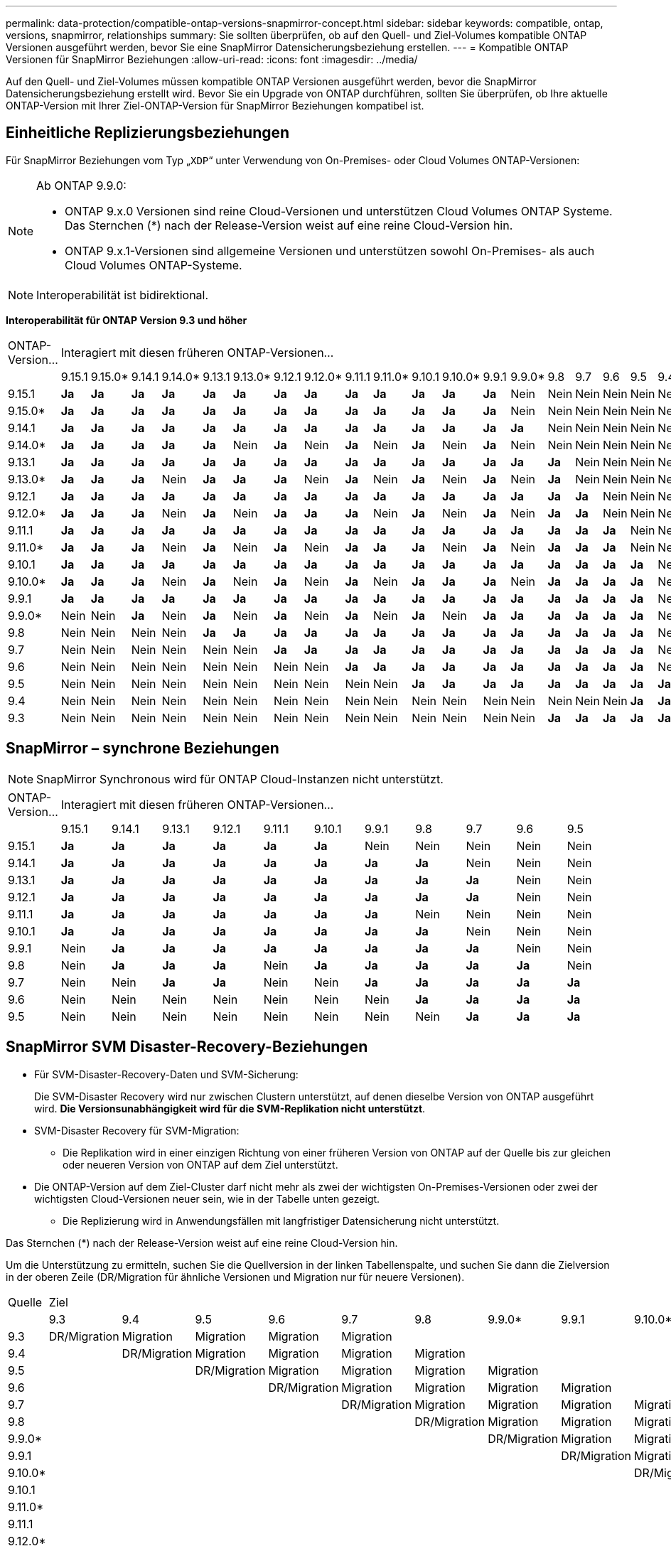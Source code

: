 ---
permalink: data-protection/compatible-ontap-versions-snapmirror-concept.html 
sidebar: sidebar 
keywords: compatible, ontap, versions, snapmirror, relationships 
summary: Sie sollten überprüfen, ob auf den Quell- und Ziel-Volumes kompatible ONTAP Versionen ausgeführt werden, bevor Sie eine SnapMirror Datensicherungsbeziehung erstellen. 
---
= Kompatible ONTAP Versionen für SnapMirror Beziehungen
:allow-uri-read: 
:icons: font
:imagesdir: ../media/


[role="lead"]
Auf den Quell- und Ziel-Volumes müssen kompatible ONTAP Versionen ausgeführt werden, bevor die SnapMirror Datensicherungsbeziehung erstellt wird. Bevor Sie ein Upgrade von ONTAP durchführen, sollten Sie überprüfen, ob Ihre aktuelle ONTAP-Version mit Ihrer Ziel-ONTAP-Version für SnapMirror Beziehungen kompatibel ist.



== Einheitliche Replizierungsbeziehungen

Für SnapMirror Beziehungen vom Typ „`XDP`“ unter Verwendung von On-Premises- oder Cloud Volumes ONTAP-Versionen:

[NOTE]
====
Ab ONTAP 9.9.0:

* ONTAP 9.x.0 Versionen sind reine Cloud-Versionen und unterstützen Cloud Volumes ONTAP Systeme. Das Sternchen (*) nach der Release-Version weist auf eine reine Cloud-Version hin.
* ONTAP 9.x.1-Versionen sind allgemeine Versionen und unterstützen sowohl On-Premises- als auch Cloud Volumes ONTAP-Systeme.


====

NOTE: Interoperabilität ist bidirektional.

*Interoperabilität für ONTAP Version 9.3 und höher*

|===


| ONTAP-Version… 20+| Interagiert mit diesen früheren ONTAP-Versionen… 


|  | 9.15.1 | 9.15.0* | 9.14.1 | 9.14.0* | 9.13.1 | 9.13.0* | 9.12.1 | 9.12.0* | 9.11.1 | 9.11.0* | 9.10.1 | 9.10.0* | 9.9.1 | 9.9.0* | 9.8 | 9.7 | 9.6 | 9.5 | 9.4 | 9.3 


| 9.15.1 | *Ja* | *Ja* | *Ja* | *Ja* | *Ja* | *Ja* | *Ja* | *Ja* | *Ja* | *Ja* | *Ja* | *Ja* | *Ja* | Nein | Nein | Nein | Nein | Nein | Nein | Nein 


| 9.15.0* | *Ja* | *Ja* | *Ja* | *Ja* | *Ja* | *Ja* | *Ja* | *Ja* | *Ja* | *Ja* | *Ja* | *Ja* | *Ja* | Nein | Nein | Nein | Nein | Nein | Nein | Nein 


| 9.14.1 | *Ja* | *Ja* | *Ja* | *Ja* | *Ja* | *Ja* | *Ja* | *Ja* | *Ja* | *Ja* | *Ja* | *Ja* | *Ja* | *Ja* | Nein | Nein | Nein | Nein | Nein | Nein 


| 9.14.0* | *Ja* | *Ja* | *Ja* | *Ja* | *Ja* | Nein | *Ja* | Nein | *Ja* | Nein | *Ja* | Nein | *Ja* | Nein | Nein | Nein | Nein | Nein | Nein | Nein 


| 9.13.1 | *Ja* | *Ja* | *Ja* | *Ja* | *Ja* | *Ja* | *Ja* | *Ja* | *Ja* | *Ja* | *Ja* | *Ja* | *Ja* | *Ja* | *Ja* | Nein | Nein | Nein | Nein | Nein 


| 9.13.0* | *Ja* | *Ja* | *Ja* | Nein | *Ja* | *Ja* | *Ja* | Nein | *Ja* | Nein | *Ja* | Nein | *Ja* | Nein | *Ja* | Nein | Nein | Nein | Nein | Nein 


| 9.12.1 | *Ja* | *Ja* | *Ja* | *Ja* | *Ja* | *Ja* | *Ja* | *Ja* | *Ja* | *Ja* | *Ja* | *Ja* | *Ja* | *Ja* | *Ja* | *Ja* | Nein | Nein | Nein | Nein 


| 9.12.0* | *Ja* | *Ja* | *Ja* | Nein | *Ja* | Nein | *Ja* | *Ja* | *Ja* | Nein | *Ja* | Nein | *Ja* | Nein | *Ja* | *Ja* | Nein | Nein | Nein | Nein 


| 9.11.1 | *Ja* | *Ja* | *Ja* | *Ja* | *Ja* | *Ja* | *Ja* | *Ja* | *Ja* | *Ja* | *Ja* | *Ja* | *Ja* | *Ja* | *Ja* | *Ja* | *Ja* | Nein | Nein | Nein 


| 9.11.0* | *Ja* | *Ja* | *Ja* | Nein | *Ja* | Nein | *Ja* | Nein | *Ja* | *Ja* | *Ja* | Nein | *Ja* | Nein | *Ja* | *Ja* | *Ja* | Nein | Nein | Nein 


| 9.10.1 | *Ja* | *Ja* | *Ja* | *Ja* | *Ja* | *Ja* | *Ja* | *Ja* | *Ja* | *Ja* | *Ja* | *Ja* | *Ja* | *Ja* | *Ja* | *Ja* | *Ja* | *Ja* | Nein | Nein 


| 9.10.0* | *Ja* | *Ja* | *Ja* | Nein | *Ja* | Nein | *Ja* | Nein | *Ja* | Nein | *Ja* | *Ja* | *Ja* | Nein | *Ja* | *Ja* | *Ja* | *Ja* | Nein | Nein 


| 9.9.1 | *Ja* | *Ja* | *Ja* | *Ja* | *Ja* | *Ja* | *Ja* | *Ja* | *Ja* | *Ja* | *Ja* | *Ja* | *Ja* | *Ja* | *Ja* | *Ja* | *Ja* | *Ja* | Nein | Nein 


| 9.9.0* | Nein | Nein | *Ja* | Nein | *Ja* | Nein | *Ja* | Nein | *Ja* | Nein | *Ja* | Nein | *Ja* | *Ja* | *Ja* | *Ja* | *Ja* | *Ja* | Nein | Nein 


| 9.8 | Nein | Nein | Nein | Nein | *Ja* | *Ja* | *Ja* | *Ja* | *Ja* | *Ja* | *Ja* | *Ja* | *Ja* | *Ja* | *Ja* | *Ja* | *Ja* | *Ja* | Nein | *Ja* 


| 9.7 | Nein | Nein | Nein | Nein | Nein | Nein | *Ja* | *Ja* | *Ja* | *Ja* | *Ja* | *Ja* | *Ja* | *Ja* | *Ja* | *Ja* | *Ja* | *Ja* | Nein | *Ja* 


| 9.6 | Nein | Nein | Nein | Nein | Nein | Nein | Nein | Nein | *Ja* | *Ja* | *Ja* | *Ja* | *Ja* | *Ja* | *Ja* | *Ja* | *Ja* | *Ja* | Nein | *Ja* 


| 9.5 | Nein | Nein | Nein | Nein | Nein | Nein | Nein | Nein | Nein | Nein | *Ja* | *Ja* | *Ja* | *Ja* | *Ja* | *Ja* | *Ja* | *Ja* | *Ja* | *Ja* 


| 9.4 | Nein | Nein | Nein | Nein | Nein | Nein | Nein | Nein | Nein | Nein | Nein | Nein | Nein | Nein | Nein | Nein | Nein | *Ja* | *Ja* | *Ja* 


| 9.3 | Nein | Nein | Nein | Nein | Nein | Nein | Nein | Nein | Nein | Nein | Nein | Nein | Nein | Nein | *Ja* | *Ja* | *Ja* | *Ja* | *Ja* | *Ja* 
|===


== SnapMirror – synchrone Beziehungen

[NOTE]
====
SnapMirror Synchronous wird für ONTAP Cloud-Instanzen nicht unterstützt.

====
|===


| ONTAP-Version… 11+| Interagiert mit diesen früheren ONTAP-Versionen… 


|  | 9.15.1 | 9.14.1 | 9.13.1 | 9.12.1 | 9.11.1 | 9.10.1 | 9.9.1 | 9.8 | 9.7 | 9.6 | 9.5 


| 9.15.1 | *Ja* | *Ja* | *Ja* | *Ja* | *Ja* | *Ja* | Nein | Nein | Nein | Nein | Nein 


| 9.14.1 | *Ja* | *Ja* | *Ja* | *Ja* | *Ja* | *Ja* | *Ja* | *Ja* | Nein | Nein | Nein 


| 9.13.1 | *Ja* | *Ja* | *Ja* | *Ja* | *Ja* | *Ja* | *Ja* | *Ja* | *Ja* | Nein | Nein 


| 9.12.1 | *Ja* | *Ja* | *Ja* | *Ja* | *Ja* | *Ja* | *Ja* | *Ja* | *Ja* | Nein | Nein 


| 9.11.1 | *Ja* | *Ja* | *Ja* | *Ja* | *Ja* | *Ja* | *Ja* | Nein | Nein | Nein | Nein 


| 9.10.1 | *Ja* | *Ja* | *Ja* | *Ja* | *Ja* | *Ja* | *Ja* | *Ja* | Nein | Nein | Nein 


| 9.9.1 | Nein | *Ja* | *Ja* | *Ja* | *Ja* | *Ja* | *Ja* | *Ja* | *Ja* | Nein | Nein 


| 9.8 | Nein | *Ja* | *Ja* | *Ja* | Nein | *Ja* | *Ja* | *Ja* | *Ja* | *Ja* | Nein 


| 9.7 | Nein | Nein | *Ja* | *Ja* | Nein | Nein | *Ja* | *Ja* | *Ja* | *Ja* | *Ja* 


| 9.6 | Nein | Nein | Nein | Nein | Nein | Nein | Nein | *Ja* | *Ja* | *Ja* | *Ja* 


| 9.5 | Nein | Nein | Nein | Nein | Nein | Nein | Nein | Nein | *Ja* | *Ja* | *Ja* 
|===


== SnapMirror SVM Disaster-Recovery-Beziehungen

* Für SVM-Disaster-Recovery-Daten und SVM-Sicherung:
+
Die SVM-Disaster Recovery wird nur zwischen Clustern unterstützt, auf denen dieselbe Version von ONTAP ausgeführt wird. *Die Versionsunabhängigkeit wird für die SVM-Replikation nicht unterstützt*.

* SVM-Disaster Recovery für SVM-Migration:
+
** Die Replikation wird in einer einzigen Richtung von einer früheren Version von ONTAP auf der Quelle bis zur gleichen oder neueren Version von ONTAP auf dem Ziel unterstützt.


* Die ONTAP-Version auf dem Ziel-Cluster darf nicht mehr als zwei der wichtigsten On-Premises-Versionen oder zwei der wichtigsten Cloud-Versionen neuer sein, wie in der Tabelle unten gezeigt.
+
** Die Replizierung wird in Anwendungsfällen mit langfristiger Datensicherung nicht unterstützt.




Das Sternchen (*) nach der Release-Version weist auf eine reine Cloud-Version hin.

Um die Unterstützung zu ermitteln, suchen Sie die Quellversion in der linken Tabellenspalte, und suchen Sie dann die Zielversion in der oberen Zeile (DR/Migration für ähnliche Versionen und Migration nur für neuere Versionen).

|===


| Quelle 20+| Ziel 


|  | 9.3 | 9.4 | 9.5 | 9.6 | 9.7 | 9.8 | 9.9.0* | 9.9.1 | 9.10.0* | 9.10.1 | 9.11.0* | 9.11.1 | 9.12.0* | 9.12.1 | 9.13.0* | 9.13.1 | 9.14.0* | 9.14.1 | 9.15.0* | 9.15.1 


| 9.3 | DR/Migration | Migration | Migration | Migration | Migration |  |  |  |  |  |  |  |  |  |  |  |  |  |  |  


| 9.4 |  | DR/Migration | Migration | Migration | Migration | Migration |  |  |  |  |  |  |  |  |  |  |  |  |  |  


| 9.5 |  |  | DR/Migration | Migration | Migration | Migration | Migration |  |  |  |  |  |  |  |  |  |  |  |  |  


| 9.6 |  |  |  | DR/Migration | Migration | Migration | Migration | Migration |  |  |  |  |  |  |  |  |  |  |  |  


| 9.7 |  |  |  |  | DR/Migration | Migration | Migration | Migration | Migration |  |  |  |  |  |  |  |  |  |  |  


| 9.8 |  |  |  |  |  | DR/Migration | Migration | Migration | Migration | Migration |  |  |  |  |  |  |  |  |  |  


| 9.9.0* |  |  |  |  |  |  | DR/Migration | Migration | Migration | Migration | Migration |  |  |  |  |  |  |  |  |  


| 9.9.1 |  |  |  |  |  |  |  | DR/Migration | Migration | Migration | Migration | Migration |  |  |  |  |  |  |  |  


| 9.10.0* |  |  |  |  |  |  |  |  | DR/Migration | Migration | Migration | Migration | Migration |  |  |  |  |  |  |  


| 9.10.1 |  |  |  |  |  |  |  |  |  | DR/Migration | Migration | Migration | Migration | Migration |  |  |  |  |  |  


| 9.11.0* |  |  |  |  |  |  |  |  |  |  | DR/Migration | Migration | Migration | Migration | Migration |  |  |  |  |  


| 9.11.1 |  |  |  |  |  |  |  |  |  |  |  | DR/Migration | Migration | Migration | Migration | Migration |  |  |  |  


| 9.12.0* |  |  |  |  |  |  |  |  |  |  |  |  | DR/Migration | Migration | Migration | Migration | Migration |  |  |  


| 9.12.1 |  |  |  |  |  |  |  |  |  |  |  |  |  | DR/Migration | Migration | Migration | Migration | Migration |  |  


| 9.13.0* |  |  |  |  |  |  |  |  |  |  |  |  |  |  | DR/Migration | Migration | Migration | Migration | Migration |  


| 9.13.1 |  |  |  |  |  |  |  |  |  |  |  |  |  |  |  | DR/Migration | Migration | Migration | Migration | Migration 


| 9.14.0* |  |  |  |  |  |  |  |  |  |  |  |  |  |  |  |  | DR/Migration | Migration | Migration | Migration 


| 9.14.1 |  |  |  |  |  |  |  |  |  |  |  |  |  |  |  |  |  | DR/Migration | Migration | Migration 


| 9.15.0* |  |  |  |  |  |  |  |  |  |  |  |  |  |  |  |  |  |  | DR/Migration | Migration 


| 9.15.1 |  |  |  |  |  |  |  |  |  |  |  |  |  |  |  |  |  |  |  | DR/Migration 
|===


== SnapMirror Disaster Recovery-Beziehungen

Für SnapMirror Beziehungen vom Typ „`DP`“ und vom Richtlinientyp „`async-Mirror`“:

[NOTE]
====
Die Spiegelungen vom DP-Typ können nicht ab ONTAP 9.11.1 initialisiert werden und sind in ONTAP 9.12.1 vollständig veraltet. Weitere Informationen finden Sie unter link:https://mysupport.netapp.com/info/communications/ECMLP2880221.html["Abschreibungsvorgänge für Datensicherungs-SnapMirror Beziehungen"^].

====
[NOTE]
====
In der folgenden Tabelle zeigt die Spalte auf der linken Seite die ONTAP-Version auf dem Quell-Volume und in der oberen Zeile die ONTAP-Versionen an, die Sie auf Ihrem Ziel-Volume haben können.

====
|===


| Quelle 12+| Ziel 


|  | 9.11.1 | 9.10.1 | 9.9.1 | 9.8 | 9.7 | 9.6 | 9.5 | 9.4 | 9.3 | 9.2 | 9.1 | 9 


| 9.11.1 | Ja. | Nein | Nein | Nein | Nein | Nein | Nein | Nein | Nein | Nein | Nein | Nein 


| 9.10.1 | Ja. | Ja. | Nein | Nein | Nein | Nein | Nein | Nein | Nein | Nein | Nein | Nein 


| 9.9.1 | Ja. | Ja. | Ja. | Nein | Nein | Nein | Nein | Nein | Nein | Nein | Nein | Nein 


| 9.8 | Nein | Ja. | Ja. | Ja. | Nein | Nein | Nein | Nein | Nein | Nein | Nein | Nein 


| 9.7 | Nein | Nein | Ja. | Ja. | Ja. | Nein | Nein | Nein | Nein | Nein | Nein | Nein 


| 9.6 | Nein | Nein | Nein | Ja. | Ja. | Ja. | Nein | Nein | Nein | Nein | Nein | Nein 


| 9.5 | Nein | Nein | Nein | Nein | Ja. | Ja. | Ja. | Nein | Nein | Nein | Nein | Nein 


| 9.4 | Nein | Nein | Nein | Nein | Nein | Ja. | Ja. | Ja. | Nein | Nein | Nein | Nein 


| 9.3 | Nein | Nein | Nein | Nein | Nein | Nein | Ja. | Ja. | Ja. | Nein | Nein | Nein 


| 9.2 | Nein | Nein | Nein | Nein | Nein | Nein | Nein | Ja. | Ja. | Ja. | Nein | Nein 


| 9.1 | Nein | Nein | Nein | Nein | Nein | Nein | Nein | Nein | Ja. | Ja. | Ja. | Nein 


| 9 | Nein | Nein | Nein | Nein | Nein | Nein | Nein | Nein | Nein | Ja. | Ja. | Ja. 
|===
[NOTE]
====
Interoperabilität ist nicht bidirektional.

====